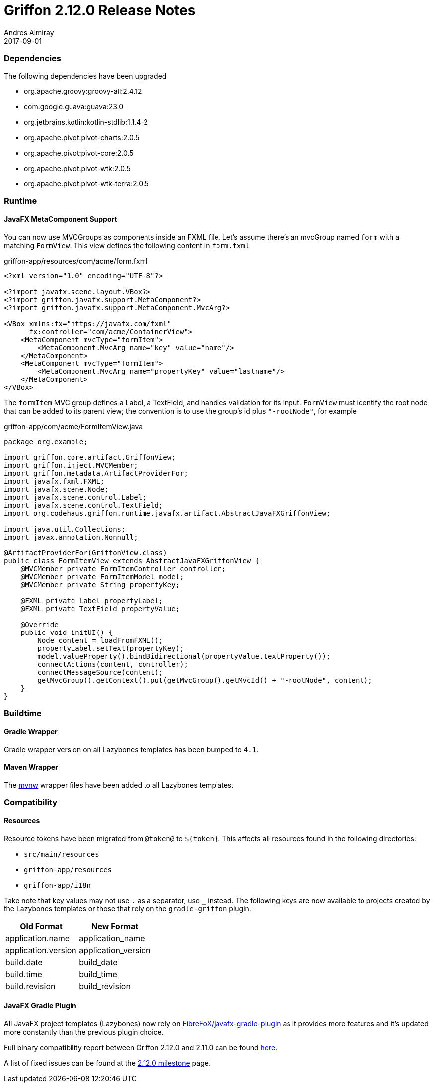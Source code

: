 = Griffon 2.12.0 Release Notes
Andres Almiray
2017-09-01
:jbake-type: post
:jbake-status: published
:category: releasenotes
:idprefix:
:linkattrs:
:path-griffon-core: /guide/2.12.0/api/griffon/core

=== Dependencies

The following dependencies have been upgraded

 * org.apache.groovy:groovy-all:2.4.12
 * com.google.guava:guava:23.0
 * org.jetbrains.kotlin:kotlin-stdlib:1.1.4-2
 * org.apache.pivot:pivot-charts:2.0.5
 * org.apache.pivot:pivot-core:2.0.5
 * org.apache.pivot:pivot-wtk:2.0.5
 * org.apache.pivot:pivot-wtk-terra:2.0.5

=== Runtime

==== JavaFX MetaComponent Support

You can now use MVCGroups as components inside an FXML file. Let's assume there's an mvcGroup named `form` with a matching
`FormView`. This view defines the following content in `form.fxml`

[source, xml]
.griffon-app/resources/com/acme/form.fxml
----
<?xml version="1.0" encoding="UTF-8"?>

<?import javafx.scene.layout.VBox?>
<?import griffon.javafx.support.MetaComponent?>
<?import griffon.javafx.support.MetaComponent.MvcArg?>

<VBox xmlns:fx="https://javafx.com/fxml"
      fx:controller="com/acme/ContainerView">
    <MetaComponent mvcType="formItem">
        <MetaComponent.MvcArg name="key" value="name"/>
    </MetaComponent>
    <MetaComponent mvcType="formItem">
        <MetaComponent.MvcArg name="propertyKey" value="lastname"/>
    </MetaComponent>
</VBox>
----

The `formItem` MVC group defines a Label, a TextField, and handles validation for its input. `FormView` must identify the root
node that can be added to its parent view; the convention is to use the group's id plus `"-rootNode"`, for example

[source, java]
.griffon-app/com/acme/FormItemView.java
----
package org.example;

import griffon.core.artifact.GriffonView;
import griffon.inject.MVCMember;
import griffon.metadata.ArtifactProviderFor;
import javafx.fxml.FXML;
import javafx.scene.Node;
import javafx.scene.control.Label;
import javafx.scene.control.TextField;
import org.codehaus.griffon.runtime.javafx.artifact.AbstractJavaFXGriffonView;

import java.util.Collections;
import javax.annotation.Nonnull;

@ArtifactProviderFor(GriffonView.class)
public class FormItemView extends AbstractJavaFXGriffonView {
    @MVCMember private FormItemController controller;
    @MVCMember private FormItemModel model;
    @MVCMember private String propertyKey;

    @FXML private Label propertyLabel;
    @FXML private TextField propertyValue;

    @Override
    public void initUI() {
        Node content = loadFromFXML();
        propertyLabel.setText(propertyKey);
        model.valueProperty().bindBidirectional(propertyValue.textProperty());
        connectActions(content, controller);
        connectMessageSource(content);
        getMvcGroup().getContext().put(getMvcGroup().getMvcId() + "-rootNode", content);
    }
}
----

=== Buildtime

==== Gradle Wrapper

Gradle wrapper version on all Lazybones templates has been bumped to `4.1`.

==== Maven Wrapper

The link:https://github.com/takari/maven-wrapper[mvnw] wrapper files have been added to all Lazybones templates.

=== Compatibility

==== Resources

Resource tokens have been migrated from `@token@` to `${token}`. This affects all resources found in the following directories:

 * `src/main/resources`
 * `griffon-app/resources`
 * `griffon-app/i18n`

Take note that key values may not use `.` as a separator, use `_` instead. The following keys are now available to projects
created by the Lazybones templates or those that rely on the `gradle-griffon` plugin.

|===
| Old Format          | New Format

| application.name    | application_name
| application.version | application_version
| build.date          | build_date
| build.time          | build_time
| build.revision      | build_revision
|===

==== JavaFX Gradle Plugin

All JavaFX project templates (Lazybones) now rely on link:https://github.com/FibreFoX/javafx-gradle-plugin[FibreFoX/javafx-gradle-plugin]
as it provides more features and it's updated more constantly than the previous plugin choice.

Full binary compatibility report between Griffon 2.12.0 and 2.11.0 can be found
link:../reports/2.12.0/compatibility-report.html[here].

A list of fixed issues can be found at the
link:https://github.com/griffon/griffon/issues?q=milestone%3A2.12.0+is%3Aclosed[2.12.0 milestone] page.
